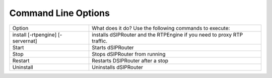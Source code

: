 Command Line Options 
==========================

===================================  ======================================================================================================
Option                               What does it do?                                Use the following commands to execute:    
install [-rtpengine] [-servernat]    installs dSIPRouter and the RTPEngine       
                                     if you need to proxy RTP traffic.
Start                                Starts dSIPRouter 
Stop                                 Stops dSIPRouter from running                  
Restart                              Restarts DSIPRouter after a stop
Uninstall                            Uninstalls dSIPRouter
===================================  ======================================================================================================
